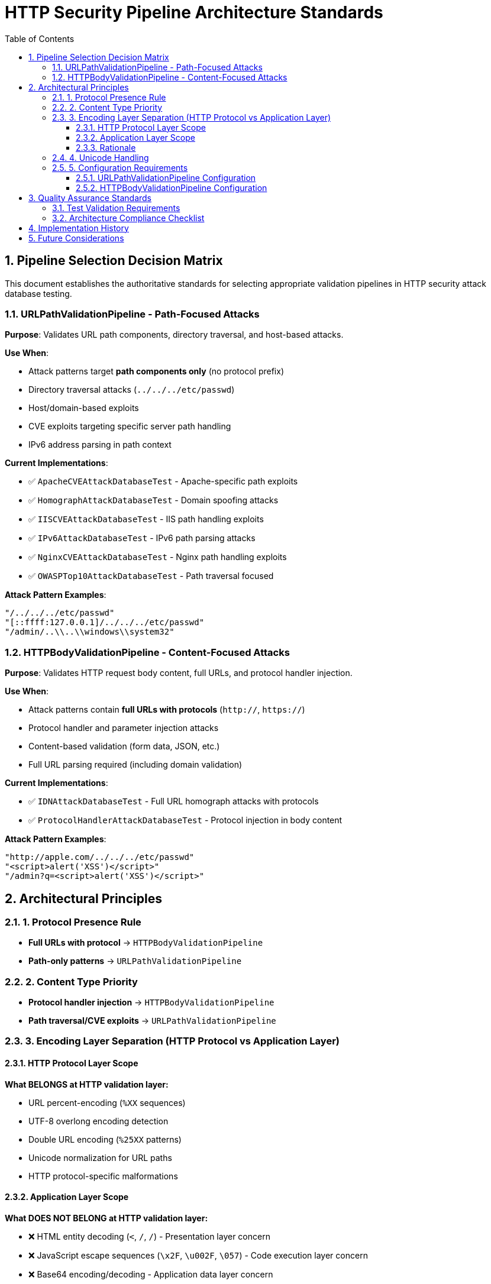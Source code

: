 = HTTP Security Pipeline Architecture Standards
:toc: left
:toclevels: 3
:toc-title: Table of Contents
:sectnums:
:source-highlighter: highlight.js

== Pipeline Selection Decision Matrix

This document establishes the authoritative standards for selecting appropriate validation pipelines in HTTP security attack database testing.

=== URLPathValidationPipeline - Path-Focused Attacks

**Purpose**: Validates URL path components, directory traversal, and host-based attacks.

**Use When**:

* Attack patterns target **path components only** (no protocol prefix)
* Directory traversal attacks (`../../../etc/passwd`)
* Host/domain-based exploits
* CVE exploits targeting specific server path handling
* IPv6 address parsing in path context

**Current Implementations**:

* ✅ `ApacheCVEAttackDatabaseTest` - Apache-specific path exploits
* ✅ `HomographAttackDatabaseTest` - Domain spoofing attacks
* ✅ `IISCVEAttackDatabaseTest` - IIS path handling exploits
* ✅ `IPv6AttackDatabaseTest` - IPv6 path parsing attacks
* ✅ `NginxCVEAttackDatabaseTest` - Nginx path handling exploits
* ✅ `OWASPTop10AttackDatabaseTest` - Path traversal focused

**Attack Pattern Examples**:

[source]
----
"/../../../etc/passwd"
"[::ffff:127.0.0.1]/../../../etc/passwd"
"/admin/..\\..\\windows\\system32"
----

=== HTTPBodyValidationPipeline - Content-Focused Attacks

**Purpose**: Validates HTTP request body content, full URLs, and protocol handler injection.

**Use When**:

* Attack patterns contain **full URLs with protocols** (`http://`, `https://`)
* Protocol handler and parameter injection attacks
* Content-based validation (form data, JSON, etc.)
* Full URL parsing required (including domain validation)

**Current Implementations**:

* ✅ `IDNAttackDatabaseTest` - Full URL homograph attacks with protocols
* ✅ `ProtocolHandlerAttackDatabaseTest` - Protocol injection in body content

**Attack Pattern Examples**:

[source]
----
"http://аpple.com/../../../etc/passwd"
"<script>alert('XSS')</script>"
"/admin?q=<script>alert('XSS')</script>"
----

== Architectural Principles

=== 1. Protocol Presence Rule

* **Full URLs with protocol** → `HTTPBodyValidationPipeline`
* **Path-only patterns** → `URLPathValidationPipeline`

=== 2. Content Type Priority

* **Protocol handler injection** → `HTTPBodyValidationPipeline`
* **Path traversal/CVE exploits** → `URLPathValidationPipeline`

=== 3. Encoding Layer Separation (HTTP Protocol vs Application Layer)

==== HTTP Protocol Layer Scope

**What BELONGS at HTTP validation layer:**

* URL percent-encoding (`%XX` sequences)
* UTF-8 overlong encoding detection
* Double URL encoding (`%25XX` patterns)
* Unicode normalization for URL paths
* HTTP protocol-specific malformations

==== Application Layer Scope

**What DOES NOT BELONG at HTTP validation layer:**

* ❌ HTML entity decoding (`&lt;`, `&#47;`, `&#x2F;`) - Presentation layer concern
* ❌ JavaScript escape sequences (`\x2F`, `\u002F`, `\057`) - Code execution layer concern
* ❌ Base64 encoding/decoding - Application data layer concern
* ❌ XML/JSON parsing - Application format layer concern

==== Rationale

HTTP security validation should focus exclusively on HTTP protocol violations and URL-specific attacks. Application-layer encoding schemes require proper context (HTML rendering, JavaScript execution, data format parsing) that only exists at higher application layers.

=== 4. Unicode Handling

* **Unicode domains in full URLs** → `HTTPBodyValidationPipeline`
* **Unicode characters in paths** → `URLPathValidationPipeline` with `allowHighBitCharacters(true)`

=== 5. Configuration Requirements

==== URLPathValidationPipeline Configuration

[source,java]
----
SecurityConfiguration config = SecurityConfiguration.defaults();
// Standard configuration for most path-based attacks

// For Unicode path content:
SecurityConfiguration config = SecurityConfiguration.builder()
    .allowHighBitCharacters(true)
    .build();
----

==== HTTPBodyValidationPipeline Configuration

[source,java]
----
// For IDN attacks (full URLs with Unicode):
SecurityConfiguration config = SecurityConfiguration.builder()
    .allowHighBitCharacters(true)
    .failOnSuspiciousPatterns(true)
    .build();

// For standard protocol handler attacks:
SecurityConfiguration config = SecurityConfiguration.defaults();
----

== Quality Assurance Standards

=== Test Validation Requirements

. **Pipeline Selection Verification**: Each test class must use the correct pipeline based on attack pattern type
. **Expected Failure Type Accuracy**: Test expectations must align with pipeline detection capabilities
. **Configuration Consistency**: Pipeline configuration must support the attack patterns being tested
. **Documentation Alignment**: Test class documentation must accurately describe pipeline selection rationale

=== Architecture Compliance Checklist

* [ ] Attack patterns analyzed for protocol presence
* [ ] Pipeline selection matches content type (path vs full URL)
* [ ] **Encoding layer separation maintained** (HTTP protocol vs application layer)
* [ ] Unicode handling configured appropriately
* [ ] Expected failure types align with pipeline capabilities
* [ ] Test documentation explains pipeline selection rationale

== Implementation History

**QI-21 Pipeline Architecture Optimization** (Phase 1):

* ✅ Comprehensive audit of all 8 attack database test classes completed
* ✅ Pipeline selection decision matrix established
* ✅ All pipeline assignments verified as architecturally correct
* ✅ No pipeline mismatches identified after thorough analysis

[NOTE]
====
**Key Finding**: Initial analysis incorrectly identified IDNAttackDatabase as pipeline mismatch. Detailed examination revealed that IDN attacks use **full URLs with protocols** (`"http://аpple.com/../../../etc/passwd"`), making HTTPBodyValidationPipeline the correct choice for full URL parsing and Unicode domain validation.
====

== Future Considerations

. **New Attack Database Integration**: Follow this decision matrix when adding new attack databases
. **Pipeline Enhancement**: Consider specialized pipelines for emerging attack vectors
. **Performance Optimization**: Monitor pipeline performance with large attack databases
. **Security Standards Evolution**: Update standards as HTTP security threats evolve

---
_Document Version: 1.0_  
_Last Updated: QI-21 Pipeline Architecture Optimization_  
_Maintained by: HTTP Security Validation Framework Team_